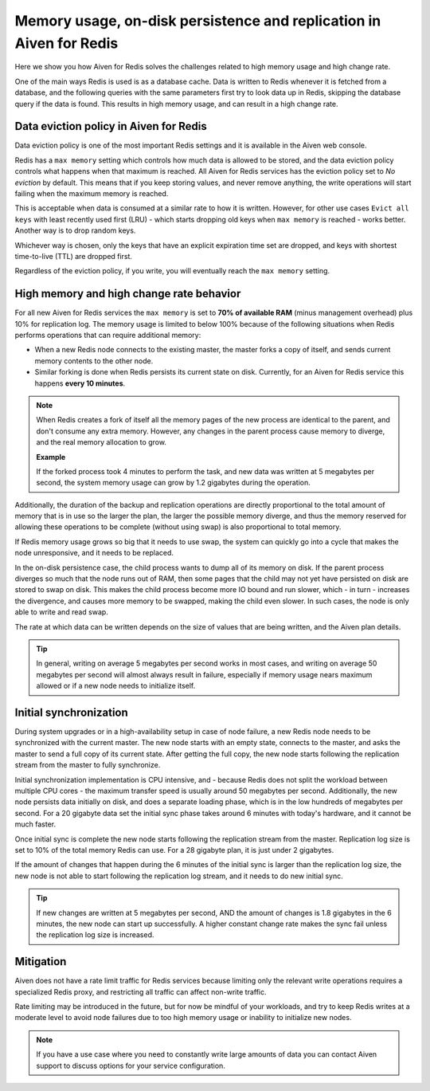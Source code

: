 Memory usage, on-disk persistence and replication in Aiven for Redis
=====================================================================

Here we show you how Aiven for Redis solves the challenges related to high memory usage and high change rate. 

One of the main ways Redis is used is as a database cache. Data is written to Redis whenever it is fetched from a database, and the following queries with the same parameters first try to look data up in Redis, skipping the database query if the data is found. This results in high memory usage, and can result in a high change rate. 


Data eviction policy in Aiven for Redis
---------------------------------------

Data eviction policy is one of the most important Redis settings and it is available in the Aiven web console. 

Redis has a ``max memory`` setting which controls how much data is allowed to be stored, and the data eviction policy controls what happens when that maximum is reached. All Aiven for Redis services has the eviction policy set to *No eviction* by default. This means that if you keep storing values, and never remove anything, the write operations will start failing when the maximum memory is reached.

This is acceptable when data is consumed at a similar rate to how it is written. However, for other use cases ``Evict all keys`` with least recently used first (LRU) - which starts dropping old keys when ``max memory`` is reached - works better.  Another way is to drop random keys.

Whichever way is chosen, only the keys that have an explicit expiration time set are dropped, and keys with shortest time-to-live (TTL) are dropped first. 

Regardless of the eviction policy, if you write, you will eventually reach the ``max memory`` setting.


High memory and high change rate behavior
-----------------------------------------

For all new Aiven for Redis services the ``max memory`` is set to **70% of available RAM** (minus management overhead) plus 10% for replication log. The memory usage is limited to below 100% because of the following situations when Redis performs operations that can require additional memory: 

- When a new Redis node connects to the existing master, the master forks a copy of itself, and sends current memory contents to the other node. 

- Similar forking is done when Redis persists its current state on disk. Currently, for an Aiven for Redis service this happens **every 10 minutes**.

.. Note::
    When Redis creates a fork of itself all the memory pages of the new process are identical to the parent, and don't consume any extra memory. However, any changes in the parent process cause memory to diverge, and the real memory allocation to grow. 
    
    **Example**

    If the forked process took 4 minutes to perform the task, and new data was written at 5 megabytes per second, the system memory usage can grow by 1.2 gigabytes during the operation. 

Additionally, the duration of the backup and replication operations are directly proportional to the total amount of memory that is in use so the larger the plan, the larger the possible memory diverge, and thus the memory reserved for allowing these operations to be complete (without using swap) is also proportional to total memory.

If Redis memory usage grows so big that it needs to use swap, the system can quickly go into a cycle that makes the node unresponsive, and it needs to be replaced. 

In the on-disk persistence case, the child process wants to dump all of its memory on disk. If the parent process diverges so much that the node runs out of RAM, then some pages that the child may not yet have persisted on disk are stored to swap on disk. This makes the child process become more IO bound and run slower, which - in turn - increases the divergence, and causes more memory to be swapped, making the child even slower. In such cases, the node is only able to write and read swap.

The rate at which data can be written depends on the size of values that are being written, and the Aiven plan details.  

.. Tip::        
    In general, writing on average 5 megabytes per second works in most cases, and writing on average 50 megabytes per second will almost always result in failure, especially if memory usage nears maximum allowed or if a new node needs to initialize itself.


Initial synchronization
-----------------------

During system upgrades or in a high-availability setup in case of node failure, a new Redis node needs to be synchronized with the current master. The new node starts with an empty state, connects to the master, and asks the master to send a full copy of its current state. After getting the full copy, the new node starts following the replication stream from the master to fully synchronize.

Initial synchronization implementation is CPU intensive, and - because Redis does not split the workload between multiple CPU cores - the maximum transfer speed is usually around 50 megabytes per second. Additionally, the new node persists data initially on disk, and does a separate loading phase, which is in the low hundreds of megabytes per second. For a 20 gigabyte data set the initial sync phase takes around 6 minutes with today's hardware, and it cannot be much faster.

Once initial sync is complete the new node starts following the replication stream from the master. Replication log size is set to 10% of the total memory Redis can use. For a 28 gigabyte plan, it is just under 2 gigabytes. 

If the amount of changes that happen during the 6 minutes of the initial sync is larger than the replication log size, the new node is not able to start following the replication log stream, and it needs to do new initial sync.

.. Tip::
    If new changes are written at 5 megabytes per second, AND the amount of changes is 1.8 gigabytes in the 6 minutes, the new node can start up successfully. A higher constant change rate makes the sync fail unless the replication log size is increased.


Mitigation
----------

Aiven does not have a rate limit traffic for Redis services because limiting only the relevant write operations requires a specialized Redis proxy, and restricting all traffic can affect non-write traffic. 

Rate limiting may be introduced in the future, but for now be mindful of your workloads, and try to keep Redis writes at a moderate level to avoid node failures due to too high memory usage or inability to initialize new nodes.

.. Note:: 
    If you have a use case where you need to constantly write large amounts of data you can contact Aiven support to discuss options for your service configuration.